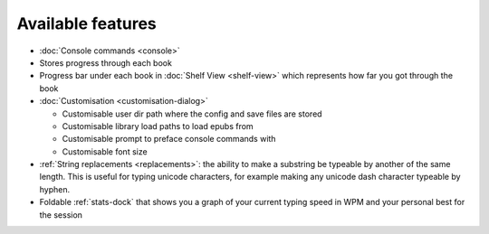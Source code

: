 Available features
==================

* :doc:`Console commands <console>`

* Stores progress through each book

* Progress bar under each book in :doc:`Shelf View <shelf-view>` which represents how far you got through the book

* :doc:`Customisation <customisation-dialog>`

  * Customisable user dir path where the config and save files are stored

  * Customisable library load paths to load epubs from

  * Customisable prompt to preface console commands with

  * Customisable font size

* :ref:`String replacements <replacements>`: the ability to make a substring be typeable by another of the same length. This is useful for typing unicode characters, for example making any unicode dash character typeable by hyphen.
    
* Foldable :ref:`stats-dock` that shows you a graph of your current typing speed in WPM and your personal best for the session

